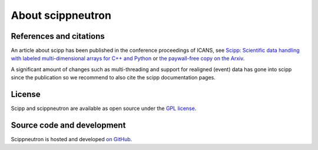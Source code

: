 .. _about:

About scippneutron
==================

References and citations
------------------------

An article about scipp has been published in the conference proceedings of ICANS, see `Scipp: Scientific data handling with labeled multi-dimensional arrays for C++ and Python <https://content.iospress.com/articles/journal-of-neutron-research/jnr190131>`_ or `the paywall-free copy on the Arxiv <https://arxiv.org/abs/2010.00257>`_.

A significant amount of changes such as multi-threading and support for realigned (event) data has gone into scipp since the publication so we recommend to also cite the scipp documentation pages.

License
-------

Scipp and scippneutron are available as open source under the `GPL license <https://www.gnu.org/licenses/gpl-3.0.en.html>`_.

Source code and development
---------------------------

Scippneutron is hosted and developed `on GitHub <https://github.com/scipp/scippneutron/projects>`_.
